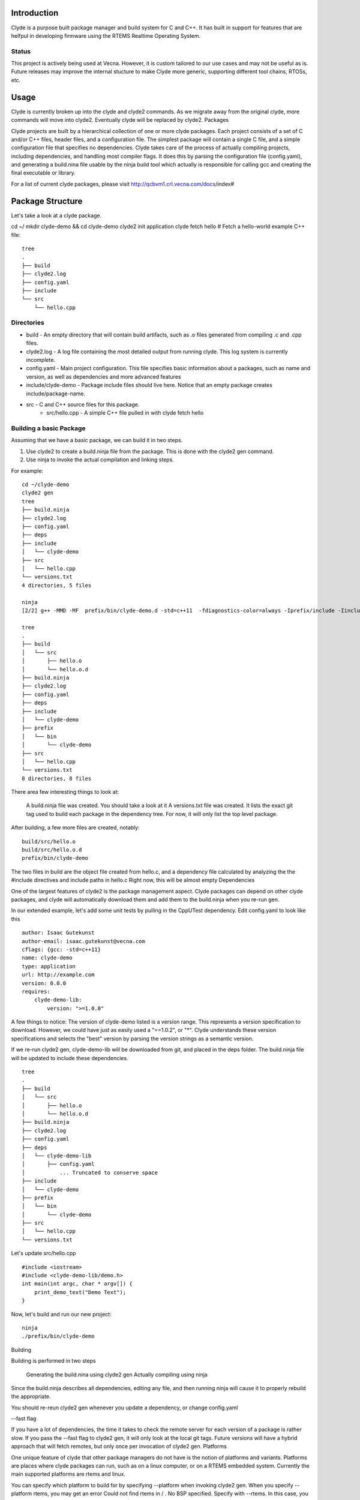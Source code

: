 Introduction
============
Clyde is a purpose built package manager and build system for C and C++. It has built in support for features that are helfpul in developing firmware using the RTEMS Realtime Operating System.

Status
------

This project is actively being used at Vecna. However, it is custom tailored to our use cases and may not be useful as is. Future releases may improve the internal stucture to make Clyde more generic, supporting different tool chains, RTOSs, etc.


Usage
=====

Clyde is currently broken up into the clyde and clyde2 commands. As we migrate away from the original clyde, more commands will move into clyde2. Eventually clyde will be replaced by clyde2.
Packages

Clyde projects are built by a hierarchical collection of one or more clyde packages. Each project consists of a set of C and/or C++ files, header files, and a configuration file. The simplest package will contain a single C file, and a simple configuration file that specifies no dependencies. Clyde takes care of the process of actually compiling projects, including dependencies, and handling most compiler flags. It does this by parsing the configuration file (config.yaml), and generating a build.nina file usable by the ninja build tool which actually is responsible for calling gcc and creating the final executable or library.


For a list of current clyde packages, please visit http://qcbvm1.crl.vecna.com/docs/index#


Package Structure
=================

Let's take a look at a clyde package.

cd ~/
mkdir clyde-demo && cd clyde-demo
clyde2 init application
clyde fetch hello # Fetch a hello-world example C++ file::

    tree
    .
    ├── build
    ├── clyde2.log
    ├── config.yaml
    ├── include
    └── src
        └── hello.cpp

Directories
-----------

* build - An empty directory that will contain build artifacts, such as .o files generated from compiling .c and .cpp files.
* clyde2.log  -  A log file containing the most detailed output from running clyde. This log system is currently incomplete.
* config.yaml - Main project configuration. This file specifies basic information about a packages, such as name and version, as well as dependencies and more advanced features
* include/clyde-demo -  Package include files should live here. Notice that an empty package creates include/package-name. 
* src -  C and C++ source files for this package.
    - src/hello.cpp - A simple C++ file pulled in with clyde fetch hello

Building a basic Package
------------------------

Assuming that we have a basic package, we can build it in two steps.

1. Use clyde2 to create a build.ninja file from the package. This is done with the clyde2 gen command.

2. Use ninja to invoke the actual compilation and linking steps.

For example::

    cd ~/clyde-demo
    clyde2 gen
    tree
    ├── build.ninja
    ├── clyde2.log
    ├── config.yaml
    ├── deps
    ├── include
    │   └── clyde-demo
    ├── src
    │   └── hello.cpp
    └── versions.txt
    4 directories, 5 files

    ninja
    [2/2] g++ -MMD -MF  prefix/bin/clyde-demo.d -std=c++11  -fdiagnostics-color=always -Iprefix/include -Iinclude build/src/hello.o -o prefix/bin/clyde-demo

    tree
    .
    ├── build
    │   └── src
    │       ├── hello.o
    │       └── hello.o.d
    ├── build.ninja
    ├── clyde2.log
    ├── config.yaml
    ├── deps
    ├── include
    │   └── clyde-demo
    ├── prefix
    │   └── bin
    │       └── clyde-demo
    ├── src
    │   └── hello.cpp
    └── versions.txt
    8 directories, 8 files

There area  few interesting things to look at:

    A build.ninja file was created. You should take a look at it
    A versions.txt file was created. It lists the exact git tag used to build each package in the dependency tree. For now, it will only list the top level package.

After building, a few more files are created, notably::

    build/src/hello.o
    build/src/hello.o.d
    prefix/bin/clyde-demo

The two files in build are the object file created from hello.c, and a dependency file calculated by analyzing the the #include directives and include paths in hello.c Right now, this will be almost empty
Dependencies

One of the largest features of clyde2 is the package management aspect. Clyde packages can depend on other clyde packages, and clyde will automatically download them and add them to the build.ninja when you re-run gen.

In our extended example, let's add some unit tests by pulling in the CppUTest dependency. Edit config.yaml to look like this ::

    author: Isaac Gutekunst
    author-email: isaac.gutekunst@vecna.com
    cflags: {gcc: -std=c++11}
    name: clyde-demo
    type: application
    url: http://example.com
    version: 0.0.0
    requires:
        clyde-demo-lib:
            version: ">=1.0.0"

A few things to notice: The version of clyde-demo listed is a version range. This represents a version specification to download. However, we could have just as easily used a "==1.0.2", or "*". Clyde understands these version specifications and selects the "best" version by parsing the version strings as a semantic version.

If we re-run clyde2 gen, clyde-demo-lib will be downloaded from git, and placed in the deps folder. The build.ninja file will be updated to include these dependencies.

::

    tree
    .
    ├── build
    │   └── src
    │       ├── hello.o
    │       └── hello.o.d
    ├── build.ninja
    ├── clyde2.log
    ├── config.yaml
    ├── deps
    │   └── clyde-demo-lib
    │       ├── config.yaml
    │   	... Truncated to conserve space
    ├── include
    │   └── clyde-demo
    ├── prefix
    │   └── bin
    │       └── clyde-demo
    ├── src
    │   └── hello.cpp
    └── versions.txt

Let's update src/hello.cpp

::

    #include <iostream>
    #include <clyde-demo-lib/demo.h>
    int main(int argc, char * argv[]) {
        print_demo_text("Demo Text");
    }


Now, let's build and run our new project::

    ninja
    ./prefix/bin/clyde-demo

Building

Building is performed in two steps

    Generating the build.nina using clyde2 gen
    Actually compiling using ninja

Since the build.ninja describes all dependencies, editing any file, and then running ninja will cause it to properly rebuild the appropriate.

You should re-reun clyde2 gen whenever you update a dependency, or change config.yaml


--fast flag

If you have a lot of dependencies, the time it takes to check the remote server for each version of a package is rather slow. If you pass the --fast flag to clyde2 gen, it will only look at the local git tags. Future versions will have a hybrid approach that will fetch remotes, but only once per invocation of clyde2 gen.
Platforms

One unique feature of clyde that other package managers do not have is the notion of platforms and variants. Platforms are places where clyde packages can run, such as on a linux computer, or on a RTEMS embedded system. Currently the main supported platforms are rtems and linux.

You can specify which platform to build for by specifying --platform when invoking clyde2 gen. When you specify --platform rtems, you may get an error Could not find rtems in / . No BSP specified. Specify with --rtems. In this case, you should specify the path to the RTEMS BSP e.g $RTEMS/arm-rtems4.11/stm32f7x/. This is the same as what you would set RTEMS_MAKEFILE_PATH to.


When you set the platform to rtems,  clyde will pass RTEMS specific CFLAGS to the build process. If the type of the clyde package is application, clyde will perform a final link, producing an elf file that can be loaded onto a target system.
Variants

Clyde has  a concept of a variant. A basic package has an implicit variant src. The src variant is enabled by default. This is why the C and C++ files in src are built by default. Additional variants are created by creating new directories in a clyde package that don't conflict with the reserved names (src, include, build, prefix). For example, you can make a test variant, and put unit tests in there.
Activating variants

Variants are activated when conditions specified in the config.yam are met. The conditions are specified using a simple language.

    All variants must be listed in config.yaml
    Each variant must have a when clause
    Each variant can also have a replaces clause
    Each variant can have a cflags clause
    Each variant can have a requires clause

When clauses are true when all the predicates are true.

Predicates are statements about the configuration variables variant, platform and compiler.

Some examples might make more sense then a wall of text::

    variants:
        - test:
            when: {variant: test}
            requires:
                cpputest: {version: "*"}
            replaces: src
            cflags: -DUNIT_TEST

This example uses  all the clauses. It is active when the variant == test. This is true when you run clyde2 with --variant test. If the variaant variable is set to test, the actual variant becomes active. Its effects will then be processed.

In this case, the src variant will be disabled (because of the replaces clause), clyde will pull in the latest version of cpputest (requires clause), and define the UNIT_TEST symbol due to the cflags clause.


These clauses allow you to construct platform specific variants, such as a package that compiles different C++ files depending on whether it is compiled for RTEMS or Linux.

Here's a little example::

    variants:
        - linux: 
            when: {platform: linux}
            cflags: -DPLATFORM_LINUX
        - rtems:
            when: {platform: rtems}
            cflags: -DPLATFORM_RTEMS

In this case, the rtems or linux variant will be activated depending on the target platform. Note: The platform is specified on the command line with --platform.


Controlling Verbosity

Some clyde2 commands can be suffixed with --verbose to get more detailed output. On a successful build, clyde will print a full dependency graph as JSON. On a failure, --verbose will print a full stack trace, not just a message.
Special RTEMS Functionality

As described in variants and platforms, clyde has special functionality for building for the RTEMS target. See those sections for details.
Template Support

Clyde supports pulling in project and file templates. For a list of templates, type clyde fetch --list ::

    clyde fetch --list

    Available templates
    docs             - Sphinx and doxygen generation files
    gitignore        - Gitignore file
    ycm              - YouCompleteMe VIM autocomplete templates
    empty-test       - Empty test skeleton
    quickstart       - Basic clyde package template
    hello            - Basic clyde hello project
    rtems-init       - Basic initialization template for STM32F7 BSP
    rtems-init-f4    - Basic initialization template for STM32F4 BSP
    rtems-quickstart - RTEMS Top level project with a all files needed to get going fast


To fetch a specific template, use clyde fetch template-name ::

    clyde fetch rtems-quickstart

    Loading /home/igutek/.clyde/config
    Created docs/index.rst
    Created docs/Makefile
    Created docs/conf.py
    Created docs/doxyfile
    Warning: Refusing to overwrite existing file .gitignore
    Warning: Refusing to overwrite existing file .ycm_extra_conf.py
    Created src/rtems_entry_stm32f7.cpp
    Copied RTEMS initialization for STM32F7. For the F4, fetch rtems-init-f4

This output shows a useful feature: The template system will not overwrite existing files.
Template configuration

The clyde python package itself contains a list of supported templates. It lives in clydepm/templates/template_config.yaml
Directives

The file is a yaml file with a root entry named templates, containing a list of mappings.
templates

Top level list of templates

Each mapping should contain an include, directory, and description.
include

Every file in the include will be copied to directory in the package. To rename a file when copying it, wrap the filename in an as statement:

- Makefile.sphinx: {as: Makefile}

This is useful if you have multiple Makefiles that should be named Makefile in the final installation.
directory

The target directory for the items in this template. If you want to copy to multiple packages, create multiple packages, each with its own directory, and group those into a meta-package.


description

A short description of the template


message

A message to be printed when the template is instantiated
meta-include

If a template has a meta-include directive, it will also instantiate all templates listed under the meta-include statement


Templates themselves will be standard text files using either the Jinja2 or Mustache templating language. As these engines don't support any notion of directory structure, there will be a template configuration file that describes what a template package is.

At the time of this writing, template_config.yaml contained the following configuration. ::

    # All clyde templates are initially configured 
    # in this file.
    templates:
        - docs:
            description: Sphinx and doxygen generation files
            directory: docs
            include:
                - index.rst
                - Makefile.sphinx: {as: Makefile}
                - conf.py
                - doxyfile
         
        - gitignore:
            description: Gitignore file
            directory: $PWD
            include:
                - gitignore: {as: .gitignore}
     
        - ycm:
            description: YouCompleteMe VIM autocomplete templates
            directory: $PWD
            include:
                - ycm_extra_conf.py: {as: .ycm_extra_conf.py}
         
        - empty-test:
            description: Empty test skeleton
            message: Please update your config.yaml to add a test variant
            variants:
            directory: test
            include:
                - cpputest-empty.cpp: {as: test.cpp}
     
        - quickstart:
            description: Basic clyde package template
            meta-include:
                - docs
                - gitignore
                - ycm
                - hello
        
        - hello:
            description: Basic clyde hello project
            message: Installed basic hello project
            directory: src
            include:
                - hello.cpp
        - rtems-init:
            description: Basic initialization template for STM32F7 BSP
            message: Copied RTEMS initialization for STM32F7. For the F4, fetch rtems-init-f4
            directory: src
            include:
                - rtems_entry_stm32f7.cpp
        - rtems-init-f4:
            description: Basic initialization template for STM32F4 BSP
            message: Copied RTEMS initialization for STM32F4. For the F7, fetch rtems-init
            directory: src
            include:
                - rtems_entry_stm32f4.cpp
        - rtems-quickstart:
            description: RTEMS Top level project with a all files needed to get going fast
            meta-include:
              - docs
              - gitignore
              - ycm
              - rtems-init


Issues and Improvements
=======================

* Understand dependencies for already built/versioned packages
* Build Avoidance for local packages
* Make version master behave better
* If a package is cloned from git, but is broken/empty/missing config.yaml, the message is cryptic
* Per variant include files. Or replace: somehow replaces header file
* Per variant CFLAGS. Useful for selective including, or configuration
* Clean actually works
* Bug: Having same named files in two variants causes problems
* Major: Create nicely formatted makefiles
* Major: create json compile database for tools
* Major: Create .ycm_extra.conf (maybe unnecessary if compilation database is available
* Auto generation of various  skeletons (docs, gitignore)
* Think about how variant=test propagates through packages
* Ability to run tests on real hardware (clyde test --variant rtems might do something special. Maybe there should be per project test runners)




